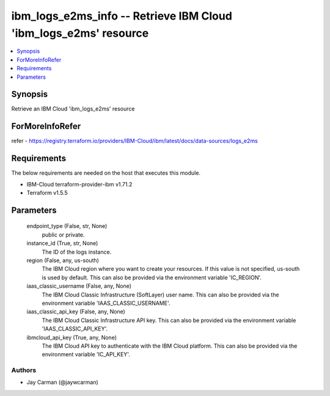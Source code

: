
ibm_logs_e2ms_info -- Retrieve IBM Cloud 'ibm_logs_e2ms' resource
=================================================================

.. contents::
   :local:
   :depth: 1


Synopsis
--------

Retrieve an IBM Cloud 'ibm_logs_e2ms' resource


ForMoreInfoRefer
----------------
refer - https://registry.terraform.io/providers/IBM-Cloud/ibm/latest/docs/data-sources/logs_e2ms

Requirements
------------
The below requirements are needed on the host that executes this module.

- IBM-Cloud terraform-provider-ibm v1.71.2
- Terraform v1.5.5



Parameters
----------

  endpoint_type (False, str, None)
    public or private.


  instance_id (True, str, None)
    The ID of the logs instance.


  region (False, any, us-south)
    The IBM Cloud region where you want to create your resources. If this value is not specified, us-south is used by default. This can also be provided via the environment variable 'IC_REGION'.


  iaas_classic_username (False, any, None)
    The IBM Cloud Classic Infrastructure (SoftLayer) user name. This can also be provided via the environment variable 'IAAS_CLASSIC_USERNAME'.


  iaas_classic_api_key (False, any, None)
    The IBM Cloud Classic Infrastructure API key. This can also be provided via the environment variable 'IAAS_CLASSIC_API_KEY'.


  ibmcloud_api_key (True, any, None)
    The IBM Cloud API key to authenticate with the IBM Cloud platform. This can also be provided via the environment variable 'IC_API_KEY'.













Authors
~~~~~~~

- Jay Carman (@jaywcarman)

